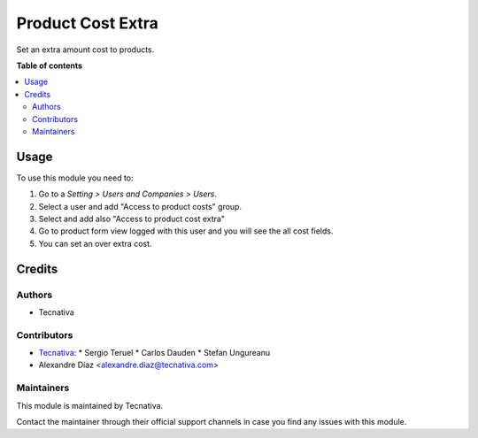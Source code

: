 ==================
Product Cost Extra
==================

.. !!!!!!!!!!!!!!!!!!!!!!!!!!!!!!!!!!!!!!!!!!!!!!!!!!!!
   !! This file is generated by oca-gen-addon-readme !!
   !! changes will be overwritten.                   !!
   !!!!!!!!!!!!!!!!!!!!!!!!!!!!!!!!!!!!!!!!!!!!!!!!!!!!

.. |badge_devstat| image:: https://img.shields.io/badge/maturity-production/stable-brightgreen.png
    :target: https://odoo-community.org/page/development-status
    :alt: Production/stable

.. |badge_license| image:: https://img.shields.io/badge/license-AGPL--3-blue.png
    :alt: AGPL-3

|badge_devstat| |badge_license|

Set an extra amount cost to products.

**Table of contents**

.. contents::
   :local:

Usage
=====

To use this module you need to:

#. Go to a *Setting > Users and Companies > Users*.
#. Select a user and add "Access to product costs" group.
#. Select and add also "Access to product cost extra"
#. Go to product form view logged with this user and you will see the
   all cost fields.
#. You can set an over extra cost.

Credits
=======

Authors
~~~~~~~

* Tecnativa

Contributors
~~~~~~~~~~~~

* `Tecnativa <https://www.tecnativa.com>`_:
  * Sergio Teruel
  * Carlos Dauden
  * Stefan Ungureanu
* Alexandre Díaz <alexandre.diaz@tecnativa.com>

Maintainers
~~~~~~~~~~~

This module is maintained by Tecnativa.

Contact the maintainer through their official support channels in case you find
any issues with this module.
